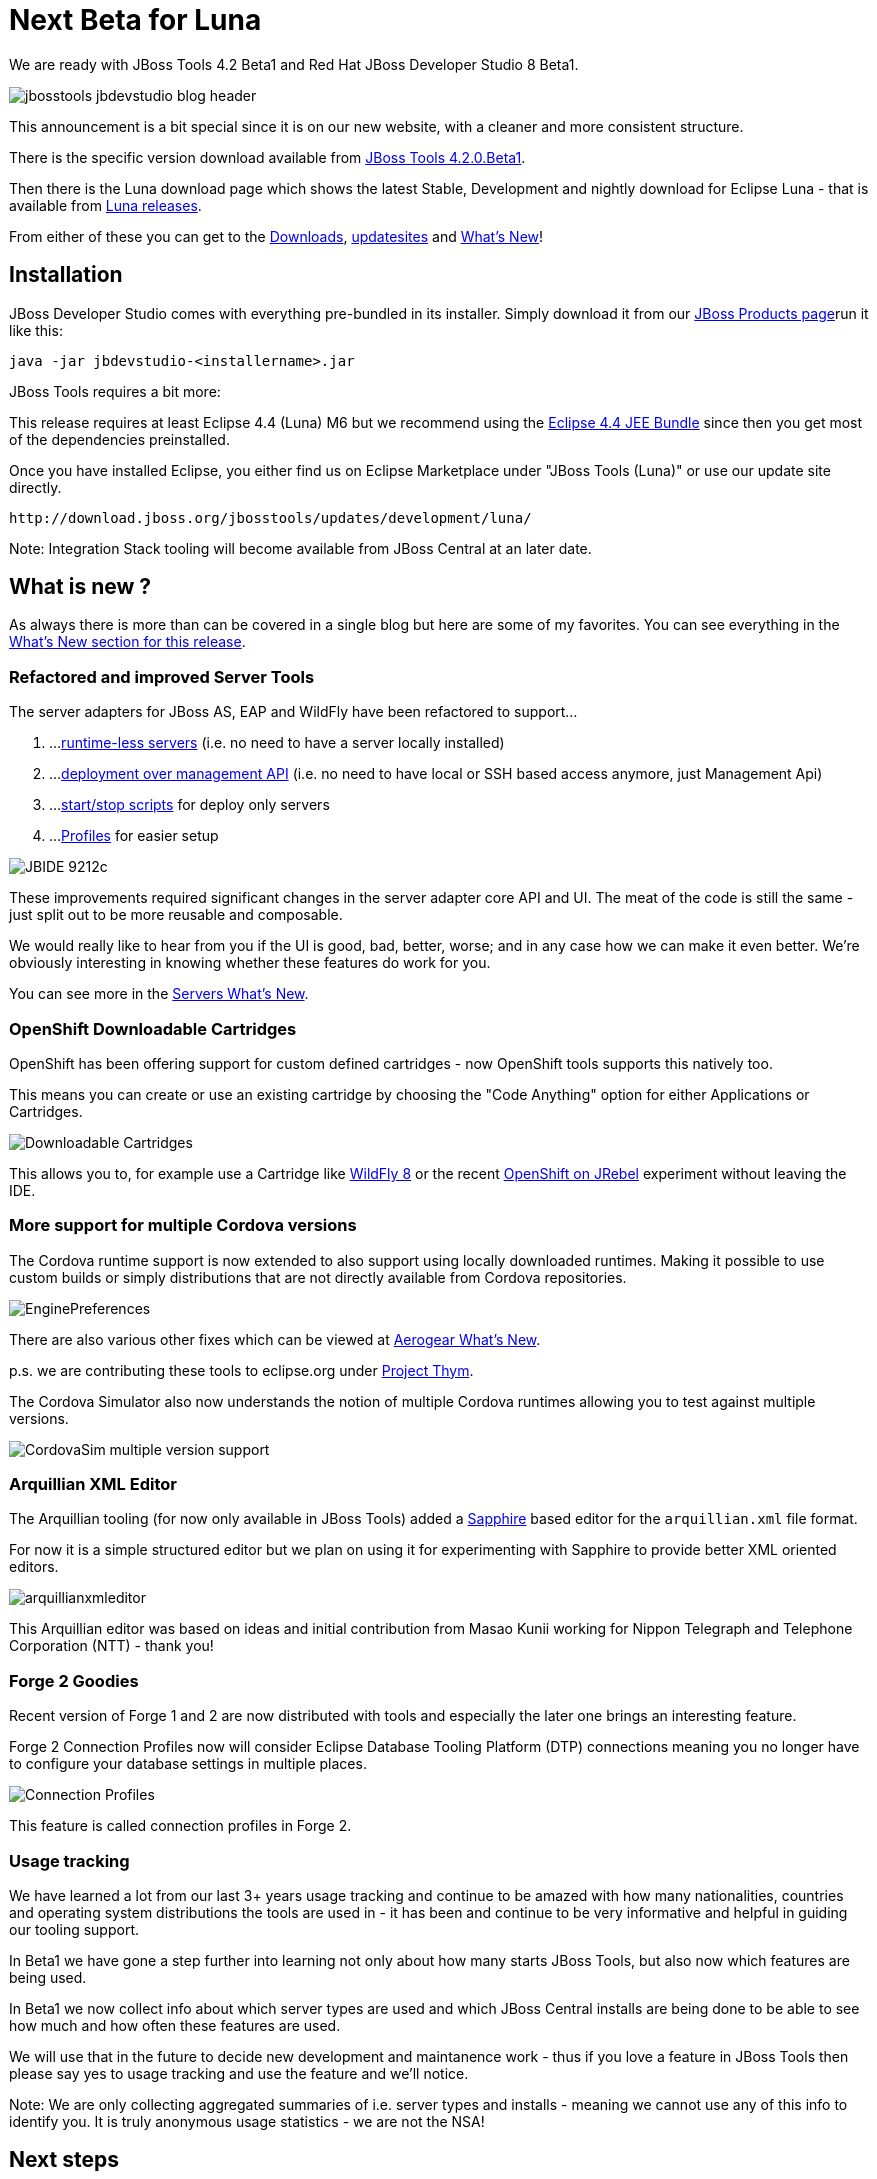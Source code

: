 = Next Beta for Luna
:page-layout: blog
:page-author: maxandersen
:page-tags: [release, jbosstools, devstudio, jbosscentral]

We are ready with JBoss Tools 4.2 Beta1 and Red Hat JBoss Developer Studio 8 Beta1.

image::images/jbosstools-jbdevstudio-blog-header.png[]

This announcement is a bit special since it is on our new website, with a cleaner and more consistent structure.

There is the specific version download available from link:/downloads/jbosstools/luna/4.2.0.Beta1.html[JBoss Tools 4.2.0.Beta1].

Then there is the Luna download page which shows the latest Stable, Development and nightly download for Eclipse Luna - that is available from link:/downloads/jbosstools/luna[Luna releases].

From either of these you can get to the link:/downloads/jbosstools/luna/4.2.0.Beta1#zips[Downloads], link:/downloads/jbosstools/luna/4.2.0.Beta1#update_site[updatesites] and link:/documentation/whatsnew/jbosstools/4.2.0.Beta1.html[What's New]!

== Installation

JBoss Developer Studio comes with everything pre-bundled in its installer. Simply download it from our https://www.jboss.org/products/devstudio.html[JBoss Products page]run it like this:
 
    java -jar jbdevstudio-<installername>.jar   

JBoss Tools requires a bit more:

This release requires at least Eclipse 4.4 (Luna) M6 but we recommend
using the
http://www.eclipse.org/downloads/packages/eclipse-ide-java-ee-developers/lunam6[Eclipse
4.4 JEE Bundle] since then you get most of the dependencies
preinstalled.

Once you have installed Eclipse, you either find us on Eclipse Marketplace under "JBoss Tools (Luna)" or use our update site directly.

    http://download.jboss.org/jbosstools/updates/development/luna/
 
Note: Integration Stack tooling will become available from JBoss Central at an later date.

== What is new ? 

As always there is more than can be covered in a single blog but here are some of my favorites. You can see everything in the link:/documentation/whatsnew/jbosstools/4.2.0.Beta1.html[What's New section for this release].

=== Refactored and improved Server Tools

The server adapters for JBoss AS, EAP and WildFly have been refactored to support...

. ...link:/documentation/whatsnew/jbosstools/4.2.0.Beta1.html#optional-runtimes-for-remote-servers[runtime-less servers] (i.e. no need to have a server locally installed)
. ...link:/documentation/whatsnew/jbosstools/4.2.0.Beta1.html#jboss-server-adapters[deployment over management API] (i.e. no need to have local or SSH based access anymore, just Management Api)
. ...link:/documentation/whatsnew/jbosstools/4.2.0.Beta1.html#start-and-stop-scripts[start/stop scripts] for deploy only servers 
. ...link:/documentation/whatsnew/jbosstools/4.2.0.Beta1.html#profiles[Profiles] for easier setup

image:/documentation/whatsnew/server/images/JBIDE-9212c.png[]

These improvements required significant changes in the server adapter core API and UI. The meat of the code is still the same - just split out to be more reusable and composable.

We would really like to hear from you if the UI is good, bad, better, worse; and in any case how we can make it even better. We're obviously interesting in knowing whether these features do work for you.

You can see more in the link:/documentation/whatsnew/jbosstools/4.2.0.Beta1.html#server[Servers What's New].

=== OpenShift Downloadable Cartridges

OpenShift has been offering support for custom defined cartridges - now OpenShift tools supports this natively too.

This means you can create or use an existing cartridge by choosing the "Code Anything" option for either Applications or Cartridges.

image:/documentation/whatsnew/openshift/images/downloadable-cart-type.png[Downloadable Cartridges]

This allows you to, for example use a Cartridge like https://cartreflect-claytondev.rhcloud.com/reflect?github=openshift-cartridges/openshift-wildfly-cartridge#WildFly8[WildFly 8] or the recent https://github.com/developercorey/openshift-jrebel-cartridge[OpenShift on JRebel] experiment without leaving the IDE.

=== More support for multiple Cordova versions

The Cordova runtime support is now extended to also support using locally downloaded runtimes. Making it possible to use custom builds or simply distributions that are not directly available from Cordova repositories.

image:/documentation/whatsnew/aerogear/images/1.1.0.Beta1/EnginePreferences.png[]

There are also various other fixes which can be viewed at link:/documentation/whatsnew/jbosstools/4.2.0.Beta1.html#aerogear[Aerogear What's New].

p.s. we are contributing these tools to eclipse.org under https://projects.eclipse.org/proposals/thym[Project Thym].

The Cordova Simulator also now understands the notion of multiple Cordova runtimes allowing you to test against multiple versions.

image:/documentation/whatsnew/browsersim/images/4.2.0.Beta1/CordovaSim-multiple-version-support.png[]


=== Arquillian XML Editor

The Arquillian tooling (for now only available in JBoss Tools) added a http://www.eclipse.org/sapphire[Sapphire] based editor for the `arquillian.xml` file format.

For now it is a simple structured editor but we plan on using it for experimenting with Sapphire to provide better XML oriented editors.

image:/documentation/whatsnew/arquillian/images/arquillianxmleditor.png[]

This Arquillian editor was based on ideas and initial contribution from Masao Kunii working for Nippon Telegraph and Telephone Corporation (NTT) - thank you!

=== Forge 2 Goodies

Recent version of Forge 1 and 2 are now distributed with tools and especially the later one brings an interesting feature.

Forge 2 Connection Profiles now will consider Eclipse Database Tooling Platform (DTP) connections meaning you no longer have to configure your database settings in multiple places.

image:/documentation/whatsnew/forge/images/4.2.0.Beta1/connection.png[Connection Profiles]

This feature is called connection profiles in Forge 2.

=== Usage tracking

We have learned a lot from our last 3+ years usage tracking and continue to be amazed with how many nationalities, countries and operating system distributions the tools are used in - it has been and continue to be very informative and helpful in guiding our tooling support.

In Beta1 we have gone a step further into learning not only about how many starts JBoss Tools, but also now which features are being used.

In Beta1 we now collect info about which server types are used and which JBoss Central installs are being done to be able to see how much and how often these features are used.

We will use that in the future to decide new development and maintanence work - thus if you love a feature in JBoss Tools then please say yes to usage tracking and use the feature and we'll notice.

Note: We are only collecting aggregated summaries of i.e. server types and installs - meaning we cannot use any of this info to identify you. It is truly anonymous usage statistics - we are not the NSA!

== Next steps

While we wait for feedback on Beta1, we are already working on what will become Beta2. Some of things that are moving here are:

. Looking at doing radical changes to how the visual page editor works since XULRunner is not maintained anymore and we need HTML5 support
. Getting better (read: much better) javascript content assist with help from https://github.com/angelozerr/tern.java[tern.java]
. Improve JavaEE 6 and JavaEE 7 support
. Full Java8 support
. ...and more!

Hope you enjoy it and remember...

Have fun!

Max Rydahl Andersen +
http://twitter.com/maxandersen[@maxandersen]


